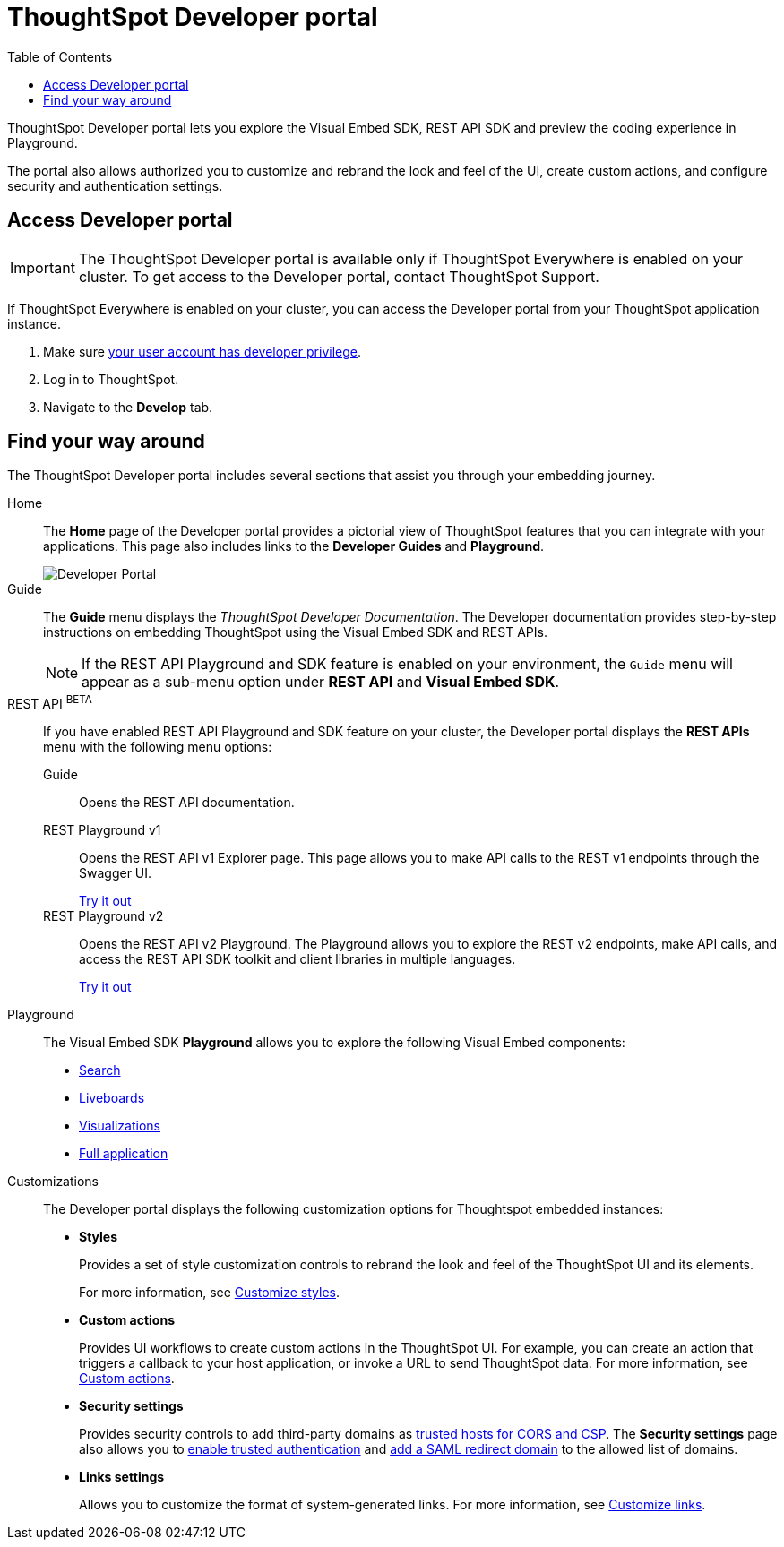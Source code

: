 = ThoughtSpot Developer portal
:toc: true

:page-title: ThoughtSpot Developer Portal
:page-pageid: spotdev-portal
:page-description: Using ThoughtSpot Developer Portal

ThoughtSpot Developer portal lets you explore the Visual Embed SDK, REST API SDK and preview the coding experience in Playground.

The portal also allows authorized you to customize and rebrand the look and feel of the UI, create custom actions, and configure security and authentication settings.

== Access Developer portal

[IMPORTANT]
====
The ThoughtSpot Developer portal is available only if ThoughtSpot Everywhere is enabled on your cluster. To get access to the Developer portal, contact ThoughtSpot Support.
====

If ThoughtSpot Everywhere is enabled on your cluster, you can access the Developer portal from your ThoughtSpot application instance.

. Make sure xref:user-roles.adoc[your user account has developer privilege].
. Log in to ThoughtSpot.
. Navigate to the **Develop** tab.


== Find your way around

The ThoughtSpot Developer portal includes several sections that assist you through your embedding journey.

Home::
The *Home* page of the Developer portal provides a pictorial view of ThoughtSpot features that you can integrate with your applications.
This page also includes links to the *Developer Guides* and *Playground*.

+
[.bordered]
image::./images/develop-home.png[Developer Portal]

Guide::
The *Guide* menu displays the _ThoughtSpot Developer Documentation_. The Developer documentation provides step-by-step instructions on embedding ThoughtSpot using the Visual Embed SDK and REST APIs.
+
[NOTE]
====
If the REST API Playground and SDK feature is enabled on your environment, the `Guide` menu will appear as a sub-menu option under *REST API* and **Visual Embed SDK**.
====

REST API [beta blueBackground]^BETA^::
If you have enabled REST API Playground and SDK feature on your cluster, the Developer portal displays the *REST APIs* menu with the following menu options:

Guide;;
Opens the REST API documentation.

REST Playground v1;;
Opens the REST API v1 Explorer page. This page allows you to make API calls to the REST v1 endpoints through the Swagger UI.
+
++++
<a href="{{previewPrefix}}/api/rest/playgroundV1" id="preview-in-playground" target="_blank">Try it out</a>
++++


REST Playground v2;;
Opens the REST API v2 Playground. The Playground allows you to explore the REST v2 endpoints, make API calls, and access the REST API SDK toolkit and client libraries in multiple languages.
+
++++
<a href="{{previewPrefix}}/api/rest/playgroundV2" id="preview-in-playground" target="_blank">Try it out</a>
++++


Playground::
The Visual Embed SDK *Playground* allows you to explore the following Visual Embed components:
* xref:developer-playground.adoc#playground-search[Search]
* xref:developer-playground.adoc#playground-liveboard[Liveboards]
* xref:developer-playground.adoc#playground-visualization[Visualizations]
* xref:developer-playground.adoc#playground-fullapp[Full application]
////
+
++++
<a href="{{previewPrefix}}/playground/search" id="preview-in-playground" target="_blank">Visit the Playground</a>
++++
////


Customizations::
The Developer portal displays the following customization options for Thoughtspot embedded instances:

* *Styles*
+
Provides a set of style customization controls to rebrand the look and feel of the ThoughtSpot UI and its elements.
+
For more information, see xref:customize-style.adoc[Customize styles].

* *Custom actions*
+
Provides UI workflows to create custom actions in the ThoughtSpot UI. For example, you can create an action that triggers a callback to your host application, or invoke a URL to send ThoughtSpot data. For more information, see xref:custom-actions.adoc[Custom actions].

* *Security settings*
+
Provides security controls to add third-party domains as xref:security-settings.adoc[trusted hosts for CORS and CSP]. The *Security settings* page also allows you to xref:trusted-authentication.adoc[enable trusted authentication] and xref:configure-saml.adoc[add a SAML redirect domain] to the allowed list of domains.

* *Links settings*
+
Allows you to customize the format of system-generated links. For more information, see xref:customize-links.adoc[Customize links].
